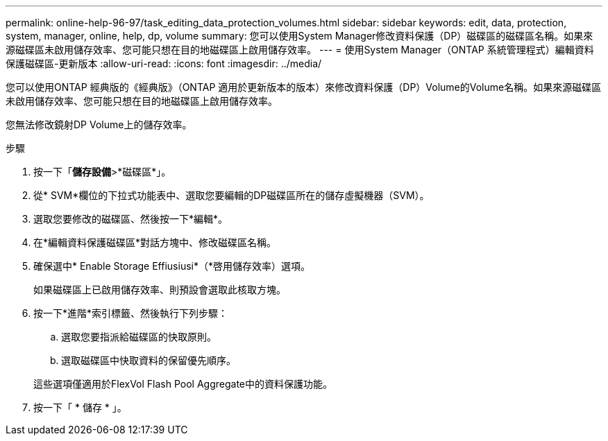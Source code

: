 ---
permalink: online-help-96-97/task_editing_data_protection_volumes.html 
sidebar: sidebar 
keywords: edit, data, protection, system, manager, online, help, dp, volume 
summary: 您可以使用System Manager修改資料保護（DP）磁碟區的磁碟區名稱。如果來源磁碟區未啟用儲存效率、您可能只想在目的地磁碟區上啟用儲存效率。 
---
= 使用System Manager（ONTAP 系統管理程式）編輯資料保護磁碟區-更新版本
:allow-uri-read: 
:icons: font
:imagesdir: ../media/


[role="lead"]
您可以使用ONTAP 經典版的《經典版》（ONTAP 適用於更新版本的版本）來修改資料保護（DP）Volume的Volume名稱。如果來源磁碟區未啟用儲存效率、您可能只想在目的地磁碟區上啟用儲存效率。

您無法修改鏡射DP Volume上的儲存效率。

.步驟
. 按一下「*儲存設備*>*磁碟區*」。
. 從* SVM*欄位的下拉式功能表中、選取您要編輯的DP磁碟區所在的儲存虛擬機器（SVM）。
. 選取您要修改的磁碟區、然後按一下*編輯*。
. 在*編輯資料保護磁碟區*對話方塊中、修改磁碟區名稱。
. 確保選中* Enable Storage Effiusiusi*（*啓用儲存效率）選項。
+
如果磁碟區上已啟用儲存效率、則預設會選取此核取方塊。

. 按一下*進階*索引標籤、然後執行下列步驟：
+
.. 選取您要指派給磁碟區的快取原則。
.. 選取磁碟區中快取資料的保留優先順序。


+
這些選項僅適用於FlexVol Flash Pool Aggregate中的資料保護功能。

. 按一下「 * 儲存 * 」。

